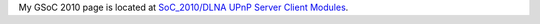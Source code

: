 My GSoC 2010 page is located at `SoC_2010/DLNA UPnP Server Client Modules <SoC_2010/DLNA_UPnP_Server_Client_Modules>`__.
